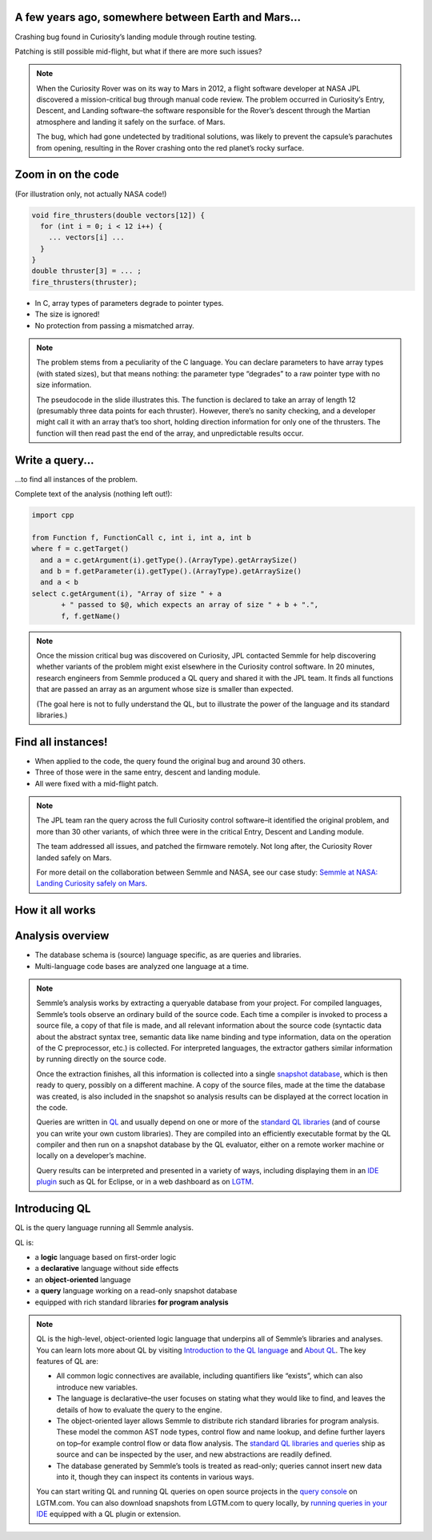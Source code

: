 A few years ago, somewhere between Earth and Mars...
====================================================

Crashing bug found in Curiosity’s landing module through routine testing.

Patching is still possible mid-flight, but what if there are more such issues?

.. image:: ../_static-training/curiosity.png
   :scale: 100 % 

.. note::

   When the Curiosity Rover was on its way to Mars in 2012, a flight software developer at NASA JPL discovered a mission-critical bug through manual code review. The problem occurred in Curiosity’s Entry, Descent, and Landing software–the software responsible for the Rover’s descent through the Martian atmosphere and landing it safely on the surface. of Mars.

   The bug, which had gone undetected by traditional solutions, was likely to prevent the capsule’s parachutes from opening, resulting in the Rover crashing onto the red planet’s rocky surface.
   
Zoom in on the code
===================

(For illustration only, not actually NASA code!)

.. code-block:: cpp

   void fire_thrusters(double vectors[12]) {
     for (int i = 0; i < 12 i++) {
       ... vectors[i] ...
     }
   }
   double thruster[3] = ... ;
   fire_thrusters(thruster);

- In C, array types of parameters degrade to pointer types.
- The size is ignored!
- No protection from passing a mismatched array.

.. note::

  The problem stems from a peculiarity of the C language. 
  You can declare parameters to have array types (with stated sizes), but that means nothing: the parameter type “degrades” to a raw pointer type with no size information.

  The pseudocode in the slide illustrates this. 
  The function is declared to take an array of length 12 (presumably three data points for each thruster). 
  However, there’s no sanity checking, and a developer might call it with an array that’s too short, holding direction information for only one of the thrusters. 
  The function will then read past the end of the array, and unpredictable results occur.

Write a query...
================

...to find all instances of the problem.

Complete text of the analysis (nothing left out!):

.. code-block:: ql

  import cpp

  from Function f, FunctionCall c, int i, int a, int b
  where f = c.getTarget()
    and a = c.getArgument(i).getType().(ArrayType).getArraySize()
    and b = f.getParameter(i).getType().(ArrayType).getArraySize()
    and a < b
  select c.getArgument(i), "Array of size " + a
         + " passed to $@, which expects an array of size " + b + ".",
         f, f.getName()

.. note::
 
  Once the mission critical bug was discovered on Curiosity, JPL contacted Semmle for help discovering whether variants of the problem might exist elsewhere in the Curiosity control software.  In 20 minutes, research engineers from Semmle produced a QL query and shared it with the JPL team. It finds all functions that are passed an array as an argument whose size is smaller than expected.

  (The goal here is not to fully understand the QL, but to illustrate the power of the language and its standard libraries.)


Find all instances!
===================

- When applied to the code, the query found the original bug and around 30 others.

- Three of those were in the same entry, descent and landing module.

- All were fixed with a mid-flight patch.

.. image:: ../_static-training/curiosity2.png
   :scale: 75% 

.. note::

  The JPL team ran the query across the full Curiosity control software–it identified the original problem, and more than 30 other variants, of which three were in the critical Entry, Descent and Landing module. 

  The team addressed all issues, and patched the firmware remotely. Not long after, the Curiosity Rover   landed safely on Mars.
  
  For more detail on the collaboration between Semmle and NASA, see our case study: `Semmle at NASA: Landing Curiosity safely on Mars <https://semmle.com/case-studies/semmle-nasa-landing-curiosity-safely-mars>`__.

.. rst-class:: background2

How it all works
================

Analysis overview
=================

- The database schema is (source) language specific, as are queries and libraries.
- Multi-language code bases are analyzed one language at a time.

.. image:: ../_static-training/analysis-overview.png
   :scale: 75 % 

.. note::

  Semmle’s analysis works by extracting a queryable database from your project. For compiled languages, Semmle’s tools observe an ordinary build of the source code. Each time a compiler is invoked to process a source file, a copy of that file is made, and all relevant information about the source code (syntactic data about the abstract syntax tree, semantic data like name binding and type information, data on the operation of the C preprocessor, etc.) is collected. For interpreted languages, the extractor gathers similar information by running directly on the source code.

  Once the extraction finishes, all this information is collected into a single `snapshot database <https://help.semmle.com/QL/learn-ql/ql/snapshot.html>`__, which is then ready to query, possibly on a different machine. A copy of the source files, made at the time the database was created, is also included in the snapshot so analysis results can be displayed at the correct location in the code.

  Queries are written in `QL <https://semmle.com/ql>`__ and usually depend on one or more of the `standard QL libraries <https://github.com/semmle/ql>`__ (and of course you can write your own custom libraries). They are compiled into an efficiently executable format by the QL compiler and then run on a snapshot database by the QL evaluator, either on a remote worker machine or locally on a developer’s machine.

  Query results can be interpreted and presented in a variety of ways, including displaying them in an `IDE plugin <https://lgtm.com/help/lgtm/running-queries-ide>`__ such as QL for Eclipse, or in a web dashboard as on `LGTM <https://lgtm.com/help/lgtm/about-lgtm>`__.

Introducing QL
==============

QL is the query language running all Semmle analysis.

QL is:

- a **logic** language based on first-order logic
- a **declarative** language without side effects
- an **object-oriented** language
- a **query** language working on a read-only snapshot database
- equipped with rich standard libraries **for program analysis**

.. note::

  QL is the high-level, object-oriented logic language that underpins all of Semmle’s libraries and analyses. You can learn lots more about QL by visiting `Introduction to the QL language <https://help.semmle.com/QL/learn-ql/ql/introduction-to-ql.html>`__ and `About QL <https://help.semmle.com/QL/learn-ql/ql/about-ql.html>`__.
  The key features of QL are:
  
  - All common logic connectives are available, including quantifiers like “exists”, which can also introduce new variables. 
  - The language is declarative–the user focuses on stating what they would like to find, and leaves the details of how to evaluate the query to the engine. 
  - The object-oriented layer allows Semmle to distribute rich standard libraries for program analysis. These model the common AST node types, control flow and name lookup, and define further layers on top–for example control flow or data flow analysis. The `standard QL libraries and queries <https://github.com/semmle/ql>`__ ship as source and can be inspected by the user, and new abstractions are readily defined.
  - The database generated by Semmle’s tools is treated as read-only; queries cannot insert new data into it, though they can inspect its contents in various ways.

  You can start writing QL and running QL queries on open source projects in the `query console <https://lgtm.com/query>`__ on LGTM.com. You can also download snapshots from LGTM.com to query locally, by `running queries in your IDE <https://lgtm.com/help/lgtm/running-queries-ide>`__ equipped with a QL plugin or extension.
